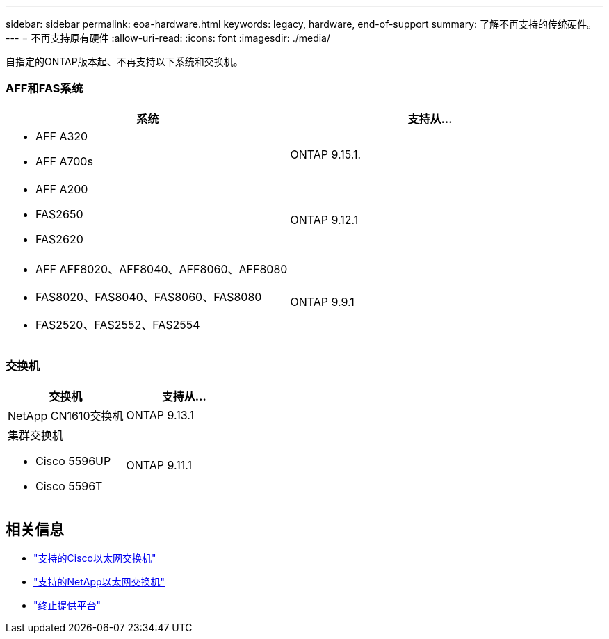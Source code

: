 ---
sidebar: sidebar 
permalink: eoa-hardware.html 
keywords: legacy, hardware, end-of-support 
summary: 了解不再支持的传统硬件。 
---
= 不再支持原有硬件
:allow-uri-read: 
:icons: font
:imagesdir: ./media/


[role="lead"]
自指定的ONTAP版本起、不再支持以下系统和交换机。



=== AFF和FAS系统

[cols="2*"]
|===
| 系统 | 支持从... 


 a| 
* AFF A320
* AFF A700s

 a| 
ONTAP 9.15.1.



 a| 
* AFF A200
* FAS2650
* FAS2620

 a| 
ONTAP 9.12.1



 a| 
* AFF AFF8020、AFF8040、AFF8060、AFF8080
* FAS8020、FAS8040、FAS8060、FAS8080
* FAS2520、FAS2552、FAS2554

 a| 
ONTAP 9.9.1

|===


=== 交换机

[cols="2*"]
|===
| 交换机 | 支持从... 


 a| 
NetApp CN1610交换机
| ONTAP 9.13.1 


 a| 
集群交换机

* Cisco 5596UP
* Cisco 5596T

 a| 
ONTAP 9.11.1

|===


== 相关信息

* https://mysupport.netapp.com/site/info/cisco-ethernet-switch["支持的Cisco以太网交换机"]
* https://mysupport.netapp.com/site/info/netapp-cluster-switch["支持的NetApp以太网交换机"]
* https://mysupport.netapp.com/info/eoa/df_eoa_category_page.html?category=Platforms["终止提供平台"]

